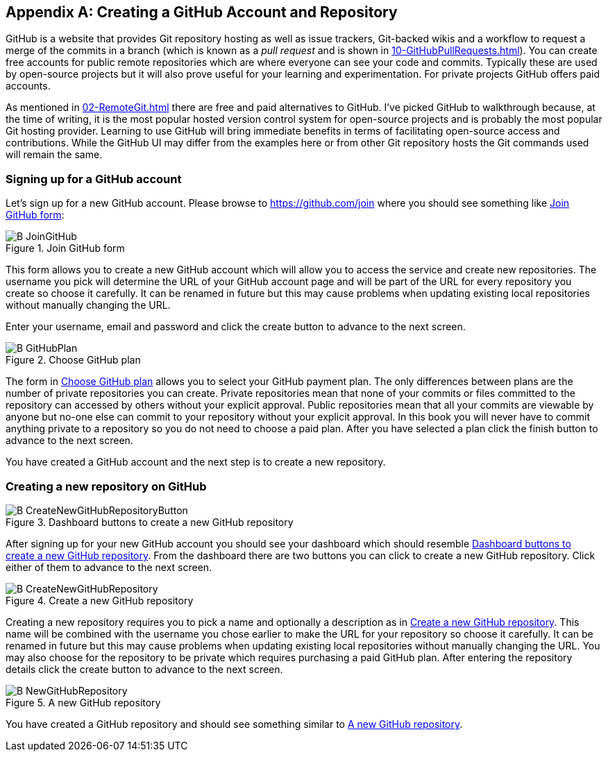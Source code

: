 [appendix]
## Creating a GitHub Account and Repository
ifdef::env-github[:outfilesuffix: .adoc]

GitHub is a website that provides Git repository hosting as well as issue trackers, Git-backed wikis and a workflow to request a merge of the commits in a branch (which is known as a _pull request_ and is shown in <<10-GitHubPullRequests#what-are-pull-requests-and-forks>>). You can create free accounts for public remote repositories which are where everyone can see your code and commits. Typically these are used by open-source projects but it will also prove useful for your learning and experimentation. For private projects GitHub offers paid accounts.

As mentioned in <<02-RemoteGit#adding-a-remote-repository-git-remote-add>> there are free and paid alternatives to GitHub. I've picked GitHub to walkthrough because, at the time of writing, it is the most popular hosted version control system for open-source projects and is probably the most popular Git hosting provider. Learning to use GitHub will bring immediate benefits in terms of facilitating open-source access and contributions. While the GitHub UI may differ from the examples here or from other Git repository hosts the Git commands used will remain the same.

### Signing up for a GitHub account
Let's sign up for a new GitHub account. Please browse to https://github.com/join where you should see something like <<join-github>>:

.Join GitHub form
[[join-github]]
image::diagrams/B-JoinGitHub.png[]

This form allows you to create a new GitHub account which will allow you to access the service and create new repositories. The username you pick will determine the URL of your GitHub account page and will be part of the URL for every repository you create so choose it carefully. It can be renamed in future but this may cause problems when updating existing local repositories without manually changing the URL.

Enter your username, email and password and click the create button to advance to the next screen.

.Choose GitHub plan
[[github-plan]]
image::diagrams/B-GitHubPlan.png[]

The form in <<github-plan>> allows you to select your GitHub payment plan. The only differences between plans are the number of private repositories you can create. Private repositories mean that none of your commits or files committed to the repository can accessed by others without your explicit approval. Public repositories mean that all your commits are viewable by anyone but no-one else can commit to your repository without your explicit approval. In this book you will never have to commit anything private to a repository so you do not need to choose a paid plan. After you have selected a plan click the finish button to advance to the next screen.

You have created a GitHub account and the next step is to create a new repository.

### Creating a new repository on GitHub
.Dashboard buttons to create a new GitHub repository
[[creating-github-repository-button]]
image::diagrams/B-CreateNewGitHubRepositoryButton.png[]

After signing up for your new GitHub account you should see your dashboard which should resemble <<creating-github-repository-button>>. From the dashboard there are two buttons you can click to create a new GitHub repository. Click either of them to advance to the next screen.

.Create a new GitHub repository
[[creating-github-repository]]
image::diagrams/B-CreateNewGitHubRepository.png[]

Creating a new repository requires you to pick a name and optionally a description as in <<creating-github-repository>>. This name will be combined with the username you chose earlier to make the URL for your repository so choose it carefully. It can be renamed in future but this may cause problems when updating existing local repositories without manually changing the URL. You may also choose for the repository to be private which requires purchasing a paid GitHub plan. After entering the repository details click the create button to advance to the next screen.

.A new GitHub repository
[[new-github-repository]]
image::diagrams/B-NewGitHubRepository.png[]

You have created a GitHub repository and should see something similar to <<new-github-repository>>.
